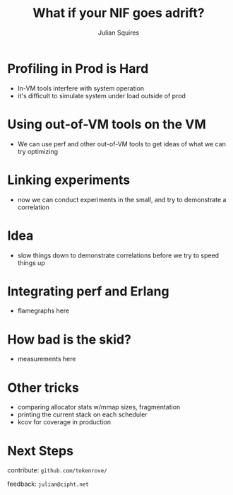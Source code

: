 #+REVEAL_ROOT: http://cdn.jsdelivr.net/reveal.js/3.0.0/
#+REVEAL_THEME: white
#+OPTIONS: num:nil
#+OPTIONS: toc:nil
#+TITLE: What if your NIF goes adrift?
#+AUTHOR: Julian Squires
#+EMAIL:

#+BEGIN_HTML
<style type="text/css">
.reveal pre {
    width: 100%;
    border: none;
    box-shadow: none;
}

.reveal blockquote {
    text-align: left;
    border: none;
    box-shadow: none;
}
</style>
#+END_HTML

* Profiling in Prod is Hard

- In-VM tools interfere with system operation
- it's difficult to simulate system under load outside of prod

* Using out-of-VM tools on the VM

- We can use perf and other out-of-VM tools to get ideas of what we can try optimizing

* Linking experiments

- now we can conduct experiments in the small, and try to demonstrate a correlation

* Idea

- slow things down to demonstrate correlations before we try to speed things up

* Integrating perf and Erlang

- flamegraphs here

* How bad is the skid?

- measurements here

* Other tricks

- comparing allocator stats w/mmap sizes, fragmentation
- printing the current stack on each scheduler
- kcov for coverage in production

* Next Steps

contribute: ~github.com/tokenrove/~

feedback: ~julian@cipht.net~

[[./logo_adgear_smaller.png]]
